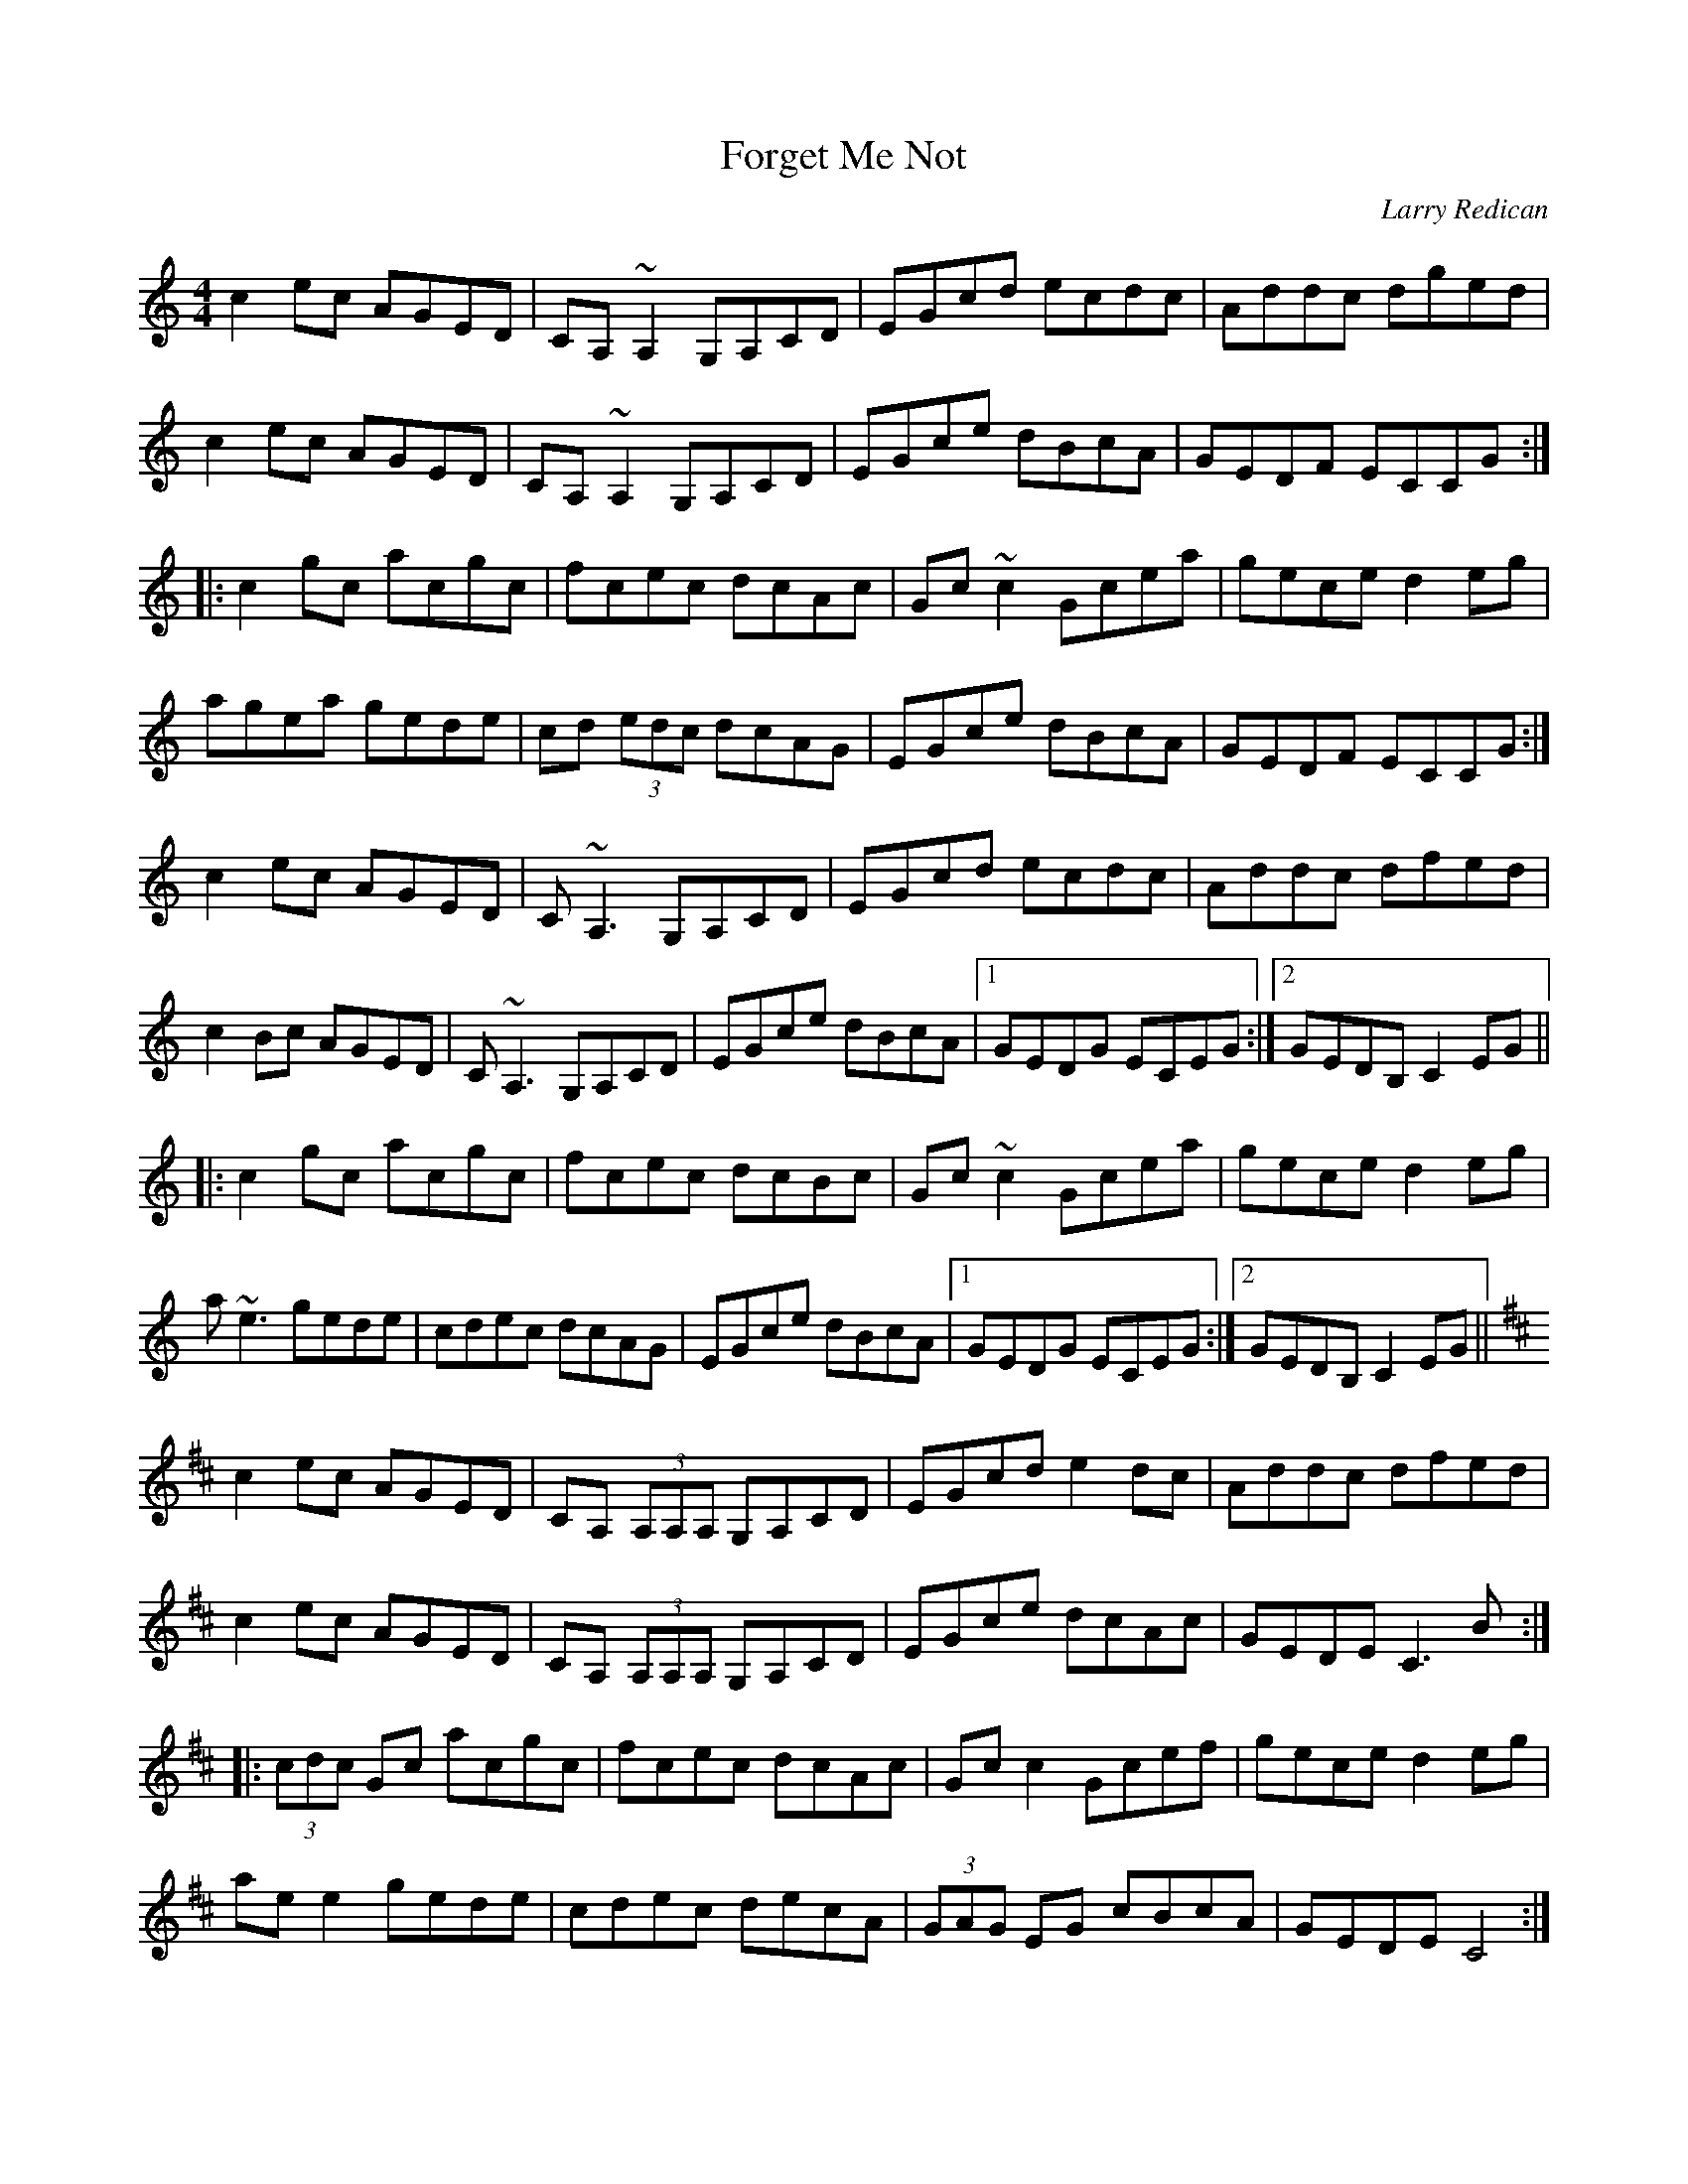 X: 1
T: Forget Me Not
C: Larry Redican
Z: Dr. Dow
S: https://thesession.org/tunes/233#setting12932
R: reel
M: 4/4
L: 1/8
K: Cmaj
c2ec AGED|CA,~A,2 G,A,CD|EGcd ecdc|Addc dged|
c2ec AGED|CA,~A,2 G,A,CD|EGce dBcA|GEDF ECCG:|
|:c2gc acgc|fcec dcAc|Gc~c2 Gcea|gece d2eg|
agea gede|cd (3edc dcAG|EGce dBcA|GEDF ECCG:|
c2ec AGED|C~A,3 G,A,CD|EGcd ecdc|Addc dfed|
c2Bc AGED|C~A,3 G,A,CD|EGce dBcA|1 GEDG ECEG:|2 GEDB, C2EG||
|:c2gc acgc|fcec dcBc|Gc~c2 Gcea|gece d2eg|
a~e3 gede|cdec dcAG|EGce dBcA|1 GEDG ECEG:|2 GEDB, C2EG||
K:D
c2ec AGED|CA, (3A,A,A, G,A,CD|EGcd e2dc|Addc dfed|
c2ec AGED|CA, (3A,A,A, G,A,CD|EGce dcAc|GEDE C3B:|
|:(3cdc Gc acgc|fcec dcAc|Gcc2 Gcef|gece d2eg|
aee2 gede|cdec decA|(3GAG EG cBcA|GEDE C4:|
d2fd BAFE|DB,B,2 A,B,DE|FAde f2ed|Beed egfe|
d2fd BAFE|DB,B,2 A,B,DE|FAdf ecdB|AFEA FDD2:|
|:d2ad bdad|gdfd edBd|Add2 Adfb|afdf e2fg|
aff2 afef|defd efdA|FAdf ecdB|AFEA FDD2:|
d2fd BAFE|DB, (3B,B,B, A,B,DE|FABc (3ddd dc|(3BBB ef edBc|
(3ddd fd BAFE|DB, (3B,B,B, A,B,DE|FAdf ec (3dcB|AFEG FDDA:|
|:d2 (3ddd bdad|gdfd edBd|Ad (3ddd Adfg|afdf (3eee fa|
bf (3fff afec|defd ecdB|ABdf ecdB|AFEG FDD2:|
d2fd BAFE|DB,~B,2 A,B,DE|FA (3Bcd efeA|Beed egge|
dfed BAFE|DB,~B,2 A,B,DE|FA (3cBA eA (3cBA|d2AG FD (3ABc:|
|:d2ad bdad|gdfd edBd|Addc defg|afdf ea (3fga|
bf~f2 affe|defd e2dA|ABdf eABc|d2AG FD (3ABc:|

